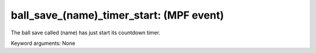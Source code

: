 ball_save_(name)_timer_start: (MPF event)
=========================================

The ball save called (name) has just start its countdown timer.


Keyword arguments: None
